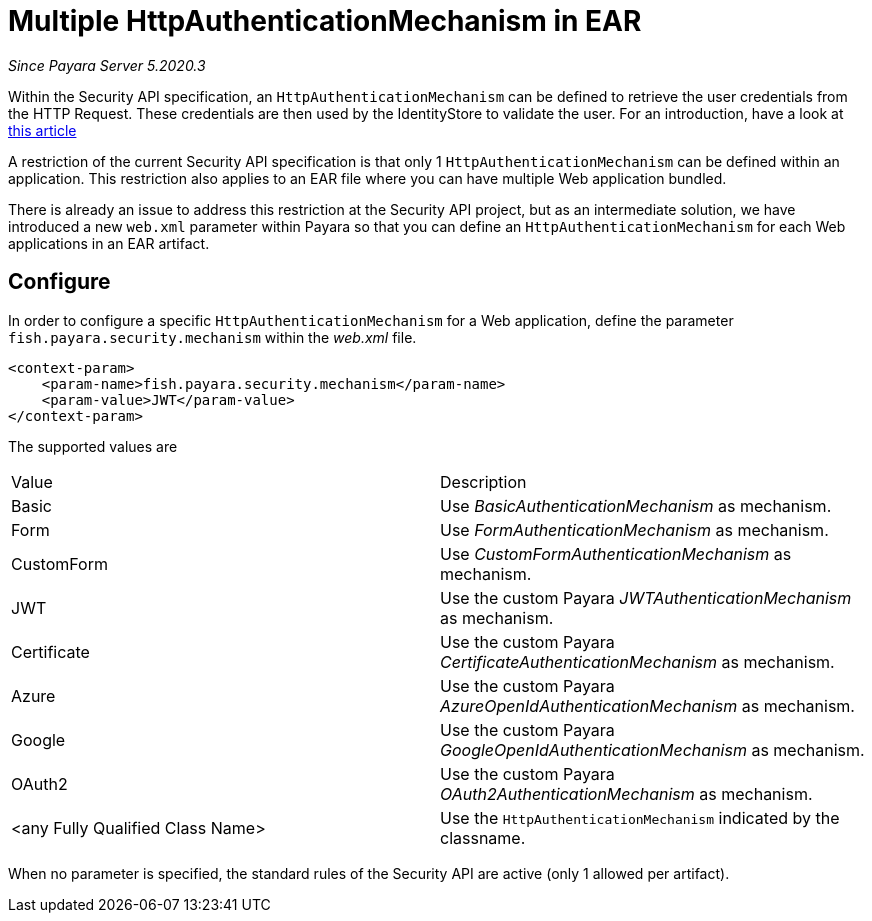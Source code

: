 [[multiple-httpauthenticationmechanism-ear]]
= Multiple HttpAuthenticationMechanism in EAR

_Since Payara Server 5.2020.3_

Within the Security API specification, an `HttpAuthenticationMechanism` can be defined to retrieve the user credentials from the HTTP Request. These credentials are then used by the IdentityStore to validate the user. For an introduction, have a look at https://blog.payara.fish/ee-security-jaspic-jacc-loginmodules-realms[this article]

A restriction of the current Security API specification is that only 1 `HttpAuthenticationMechanism` can be defined within an application. This restriction also applies to an EAR file where you can have multiple Web application bundled.

There is already an issue to address this restriction at the Security API project, but as an intermediate solution, we have introduced a new `web.xml` parameter within Payara so that you can define an `HttpAuthenticationMechanism` for each Web applications in an EAR artifact.

[[configure]]
== Configure

In order to configure a specific `HttpAuthenticationMechanism` for a Web application, define the parameter `fish.payara.security.mechanism` within the _web.xml_ file.

[source, xml]
----
<context-param>
    <param-name>fish.payara.security.mechanism</param-name>
    <param-value>JWT</param-value>
</context-param>
----

The supported values are

|===
|Value |Description
|Basic |Use _BasicAuthenticationMechanism_ as mechanism.
|Form |Use _FormAuthenticationMechanism_ as mechanism.
|CustomForm | Use _CustomFormAuthenticationMechanism_ as mechanism.
|JWT | Use the custom Payara _JWTAuthenticationMechanism_ as mechanism.
|Certificate | Use the custom Payara _CertificateAuthenticationMechanism_ as mechanism.
|Azure | Use the custom Payara _AzureOpenIdAuthenticationMechanism_ as mechanism.
|Google | Use the custom Payara _GoogleOpenIdAuthenticationMechanism_ as mechanism.
|OAuth2 |Use the custom Payara _OAuth2AuthenticationMechanism_ as mechanism.
|<any Fully Qualified Class Name> |Use the `HttpAuthenticationMechanism` indicated by the classname.
|===

When no parameter is specified, the standard rules of the Security API are active (only 1 allowed per artifact).
